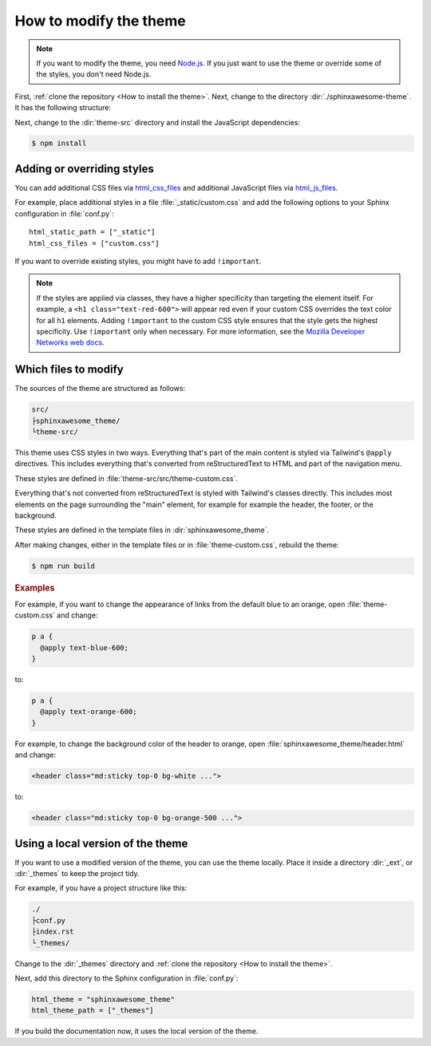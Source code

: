 =======================
How to modify the theme
=======================

.. note::

   If you want to modify the theme,
   you need `Node.js <https://nodejs.org/en/>`_.
   If you just want to use the theme
   or override some of the styles,
   you don't need Node.js.

First, :ref:`clone the repository <How to install the theme>`.
Next, change to the directory :dir:`./sphinxawesome-theme`.
It has the following structure:

.. vale off
.. code-block:: console
   :emphasize-lines: 4

   ./sphinxawesome-theme/
    ├src/
    │ ├sphinxawesome_theme/
    │ └theme-src/
    ├docs/
    └...
.. vale on

Next, change to the :dir:`theme-src` directory
and install the JavaScript dependencies:

.. code-block:: console

   $ npm install


---------------------------
Adding or overriding styles
---------------------------

You can add additional CSS files via
`html_css_files
<https://www.sphinx-doc.org/en/master/usage/configuration.html#confval-html_css_files>`_
and additional JavaScript files via
`html_js_files
<https://www.sphinx-doc.org/en/master/usage/configuration.html#confval-html_js_files>`_.

For example, place additional styles in a file :file:`_static/custom.css`
and add the following options
to your Sphinx configuration in :file:`conf.py`::

   html_static_path = ["_static"]
   html_css_files = ["custom.css"]

If you want to override existing styles,
you might have to add ``!important``.

.. note::

   If the styles are applied via classes,
   they have a higher specificity
   than targeting the element itself.
   For example, a ``<h1 class="text-red-600">`` will appear red
   even if your custom CSS overrides the text color for all ``h1`` elements.
   Adding ``!important`` to the custom CSS style ensures
   that the style gets the highest specificity.
   Use ``!important`` only when necessary.
   For more information, see the
   `Mozilla Developer Networks web docs <https://developer.mozilla.org/en-US/docs/Web/CSS/Specificity>`_.


---------------------
Which files to modify
---------------------

The sources of the theme are structured as follows:

.. code-block:: console

   src/
   ├sphinxawesome_theme/
   └theme-src/

This theme uses CSS styles in two ways.
Everything that's part of the main content
is styled via Tailwind's ``@apply`` directives.
This includes everything that's converted from reStructuredText to HTML
and part of the navigation menu.

These styles are defined in :file:`theme-src/src/theme-custom.css`.

Everything that's not converted from reStructuredText is styled
with Tailwind's classes directly. This includes most elements on the page
surrounding the "main" element, for example
for example the header, the footer, or the background.

These styles are defined in the template files in :dir:`sphinxawesome_theme`.

After making changes, either in the template files or in :file:`theme-custom.css`,
rebuild the theme:

.. code-block:: console

   $ npm run build

.. rubric:: Examples

For example, if you want to change the appearance of links from the default blue to an
orange, open :file:`theme-custom.css` and change:

.. code-block::

   p a {
     @apply text-blue-600;
   }

to:

.. code-block::

   p a {
     @apply text-orange-600;
   }

For example, to change the background color of the header to orange,
open :file:`sphinxawesome_theme/header.html` and change:

.. code-block:: html

   <header class="md:sticky top-0 bg-white ...">

to:

.. code-block:: html

   <header class="md:sticky top-0 bg-orange-500 ...">


----------------------------------
Using a local version of the theme
----------------------------------


If you want to use a modified version of the theme,
you can use the theme locally.
Place it inside a directory
:dir:`_ext`, or :dir:`_themes`
to keep the project tidy.

For example, if you have a project structure like this:

.. code-block:: console

   ./
   ├conf.py
   ├index.rst
   └_themes/

Change to the :dir:`_themes` directory and
:ref:`clone the repository <How to install the theme>`.

Next, add this directory to the Sphinx configuration in :file:`conf.py`:

.. code-block:: python

   html_theme = "sphinxawesome_theme"
   html_theme_path = ["_themes"]

If you build the documentation now,
it uses the local version of the theme.
